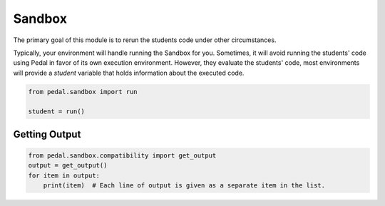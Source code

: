 Sandbox
=======

The primary goal of this module is to rerun the students code under other circumstances.

Typically, your environment will handle running the Sandbox for you. Sometimes, it will avoid running
the students' code using Pedal in favor of its own execution environment. However, they evaluate the students'
code, most environments will provide a `student` variable that holds information about the executed code.

.. code:: python

    from pedal.sandbox import run

    student = run()

.. function:: student.call(function: str, *arguments: Any, inputs: list[str]= None, target: str="_") -> Result

    Calls the given `function` that the student has defined, using all the given `arguments`.
    You can pass in `inputs` to mock any builtin `input` calls. You can also choose the variable within the students'
    code namespace that the result will be assigned to.

    Note that this function returns a Sandbox Result Proxy. This is an extremely sophisticated type that attempts to
    perfectly imitate built-in values as much as possible. If a students' code returns an integer, you can treat the
    returned value as if it were an integer (adding, subtracting, even using things like `isinstance`). However,
    extra meta information is included in the result, which allows more sophisticated output that includes the context
    of the call.

.. function:: student.run(code: str, inputs: list[str] = None) -> student

    Runs the given arbitrary code, as you might expect from calling `exec`. However, handles a lot of common sandboxing
    issues. For example, the students' code is in a seperate thread and shouldn't be able to modify anything about the
    Report object or access files on disk (unless you explicitly allow them). Code with errors will have their errors
    adjusted to better provide the context of what went wrong and ensure that students understand why their code is
    wrong and not the instructors.

.. function:: student.get_names_by_type(type: Any) -> list[str]

    Returns a list of all the variable names that have the given type (based on `isinstance`).

.. function:: student.get_values_by_type(type: Any) -> list[Any]

    Returns a list of all the variable values that have the given type (based on `isinstance`).

.. function:: student.get_variables_by_type(type: Any) -> list[(str, type)]

    Returns a list of all the names and values that match the given type.

.. function:: student.functions: {str: callable}

    Attribute that will give you all of the variables that are callabel functions.

.. function:: student.var: {str: Any}

    Attribute that will give you all of the variables.

.. function:: student.set_output(raw_output)

    Overrides the current output with the new value.

.. function:: student.append_output(raw_output)

    Adds new output to the previously printed output.

.. function:: student.set_input(*inputs: str)

    Sets the given `inputs` strings to be the value that `input` will return. This allows you to test students'
    code that involves the builtin `input` function, mocking whatever needs to be typed in.


Getting Output
--------------
.. code:: python

    from pedal.sandbox.compatibility import get_output
    output = get_output()
    for item in output:
        print(item)  # Each line of output is given as a separate item in the list.